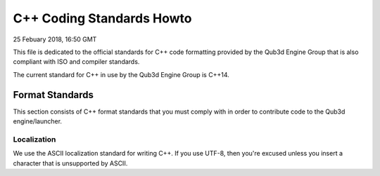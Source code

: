 C++ Coding Standards Howto
##################################

25 Febuary 2018, 16:50 GMT

This file is dedicated to the official
standards for C++ code formatting provided
by the Qub3d Engine Group that is also compliant
with ISO and compiler standards.

The current standard for C++ in use by
the Qub3d Engine Group is C++14.


Format Standards
==============================

This section consists of C++ format standards
that you must comply with in order to
contribute code to the Qub3d engine/launcher.


Localization
-------------

We use the ASCII localization standard for
writing C++. If you use UTF-8, then you're excused
unless you insert a character that is unsupported
by ASCII.
